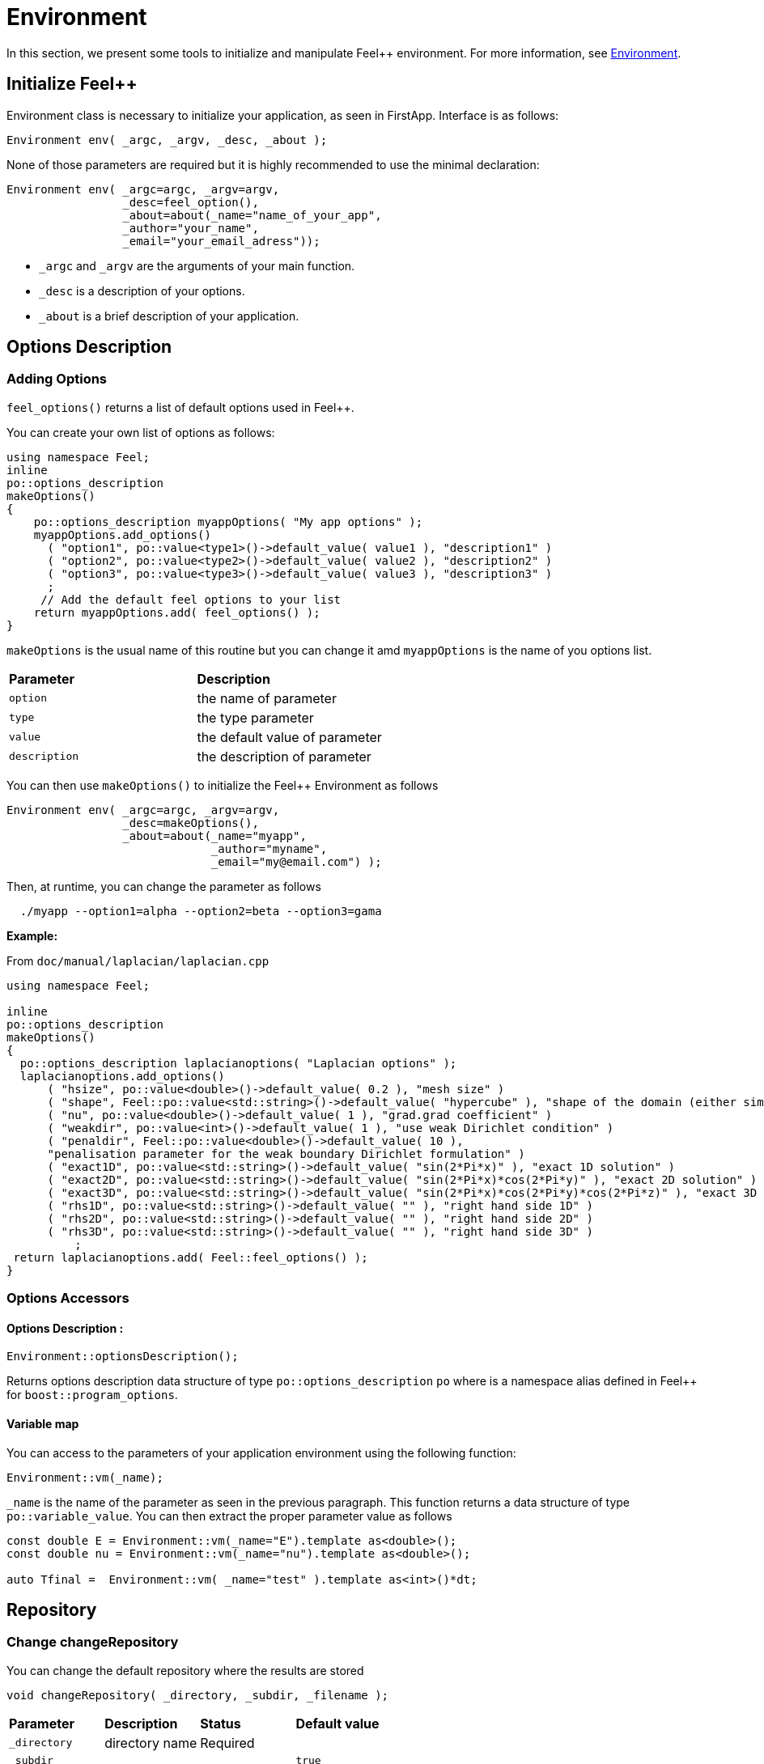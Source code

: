= Environment

In this section, we present some tools to initialize and manipulate Feel++ environment. For more information, see  link:environment.adoc[Environment].

== Initialize Feel++

Environment class is necessary to initialize your application, as seen in FirstApp. Interface is as follows:

[source,cpp]
----
Environment env( _argc, _argv, _desc, _about );
----

None of those parameters are required but it is highly recommended to use the minimal declaration:

[source,cpp]
----
Environment env( _argc=argc, _argv=argv, 
                 _desc=feel_option(),  
                 _about=about(_name="name_of_your_app", 
                 _author="your_name",
                 _email="your_email_adress"));
----

* `_argc` and `_argv` are the arguments of your main function.

* `_desc` is a description of your options.

* `_about` is a brief description of your application.

== Options Description 

=== Adding Options 

`feel_options()`  returns a list of default options used in Feel++.

You can create your own list of options  as follows:

[source,cpp]
----
using namespace Feel;
inline
po::options_description
makeOptions()
{
    po::options_description myappOptions( "My app options" );
    myappOptions.add_options()
      ( "option1", po::value<type1>()->default_value( value1 ), "description1" )
      ( "option2", po::value<type2>()->default_value( value2 ), "description2" )
      ( "option3", po::value<type3>()->default_value( value3 ), "description3" )
      ;
     // Add the default feel options to your list
    return myappOptions.add( feel_options() ); 
}
----

`makeOptions` is the usual name of this routine but you can change it amd `myappOptions` is the name of you options list.

|===
| *Parameter* | *Description*
| `option`|  the name of parameter 
| `type` | the type parameter 
| `value` | the default value of parameter 
| `description` | the description of parameter 
|===

You can then use `makeOptions()` to initialize the Feel++ Environment as follows

[source,cpp]
----
Environment env( _argc=argc, _argv=argv,
                 _desc=makeOptions(),
                 _about=about(_name="myapp",
                              _author="myname",
                              _email="my@email.com") );
----                            

Then, at runtime,  you can change the parameter as follows

[source,cpp]
----
  ./myapp --option1=alpha --option2=beta --option3=gama
----

**Example:**

From `doc/manual/laplacian/laplacian.cpp`

[source,cpp]
----
using namespace Feel;

inline
po::options_description
makeOptions()
{
  po::options_description laplacianoptions( "Laplacian options" );
  laplacianoptions.add_options()
      ( "hsize", po::value<double>()->default_value( 0.2 ), "mesh size" )
      ( "shape", Feel::po::value<std::string>()->default_value( "hypercube" ), "shape of the domain (either simplex or hypercube)" )
      ( "nu", po::value<double>()->default_value( 1 ), "grad.grad coefficient" )
      ( "weakdir", po::value<int>()->default_value( 1 ), "use weak Dirichlet condition" )
      ( "penaldir", Feel::po::value<double>()->default_value( 10 ),
      "penalisation parameter for the weak boundary Dirichlet formulation" )
      ( "exact1D", po::value<std::string>()->default_value( "sin(2*Pi*x)" ), "exact 1D solution" )
      ( "exact2D", po::value<std::string>()->default_value( "sin(2*Pi*x)*cos(2*Pi*y)" ), "exact 2D solution" )
      ( "exact3D", po::value<std::string>()->default_value( "sin(2*Pi*x)*cos(2*Pi*y)*cos(2*Pi*z)" ), "exact 3D solution" )
      ( "rhs1D", po::value<std::string>()->default_value( "" ), "right hand side 1D" )
      ( "rhs2D", po::value<std::string>()->default_value( "" ), "right hand side 2D" )
      ( "rhs3D", po::value<std::string>()->default_value( "" ), "right hand side 3D" )
          ;
 return laplacianoptions.add( Feel::feel_options() );
}
----

=== Options Accessors

==== Options Description :

[source,cpp]
----
Environment::optionsDescription();
----

Returns options description data structure of type `po::options_description` `po` where is a namespace alias defined in Feel++ for `boost::program_options`.

==== Variable map

You can access to the parameters of your application environment using the following function:

[source,cpp]
----
Environment::vm(_name);
----

`_name`  is the name of the parameter as seen in the previous paragraph. This function returns a data structure of type `po::variable_value`. You can then extract the proper parameter value as follows

[source,cpp]
----
const double E = Environment::vm(_name="E").template as<double>();
const double nu = Environment::vm(_name="nu").template as<double>();

auto Tfinal =  Environment::vm( _name="test" ).template as<int>()*dt;
----

== Repository

=== Change changeRepository

You can change the default repository where the results are stored

[source,cpp]
----
void changeRepository( _directory, _subdir, _filename );
----

|===
| *Parameter* | *Description* | *Status* | *Default value*
| `_directory`| directory name | Required | 
| `_subdir`| | | `true`
| `_filename`| || `logfile`
|===

You can use `boost` format to customize the path as follows:

[source,cpp]
----
Environment::changeRepository( boost::format( "doc/manual/laplacian/%1%/%2%-%3%/P%4%/h_%5%/" )
                                   % this->about().appName()
                                   % shape
                                   % Dim
                                   % Order
                                   % meshSize );
----

Then results will be store in: `/doc/manual/laplacian/<appName>/<shape>-<Dim>/P<Order>/h_<meshSize>/`

=== findFile

==== Interface

[source,cpp]
----
std::string findFile( std::string const& filename );
----

Returns the string containing the filename path.

The lookup is as follows:

* look into current path

* look into paths that went through changeRepository(), it means that we look for example into the path from which the executable was run

If the file has an extension .geo or .msh, try also to

- look into `localGeoRepository()`  which is usually $HOME/feel/geo

- look into `systemGeoRepository()`  which is usually $FEELPP_DIR/share/feel/geo

If `filename` is not found, then the empty string is returned.


== Utility functions

=== Communications

A lot of data structures, in fact most of them, in Feel++ are parallel and are associated with a `WorldComm` data structure which allows us to access and manipulate the MPI communicators.
We provide some utility free functions that allow a transparent access to the `WorldComm` data structure.

We denote by `c` a Feel++ data structure associated to a `WorldComm`.

|===
| *Feel++ Keyword* | *Description*
| rank(c)| returns the local MPI rank of the data structure `c`
| globalRank(c)| returns the global MPI rank of the data 
|===

For example to print the rank of a mesh data structure

[source,cpp]
----
// initialise environment...
auto mesh = makeMesh<Simplex<2,1>>();
std::cout << "local rank : " << rank(mesh) << "\n";
----


